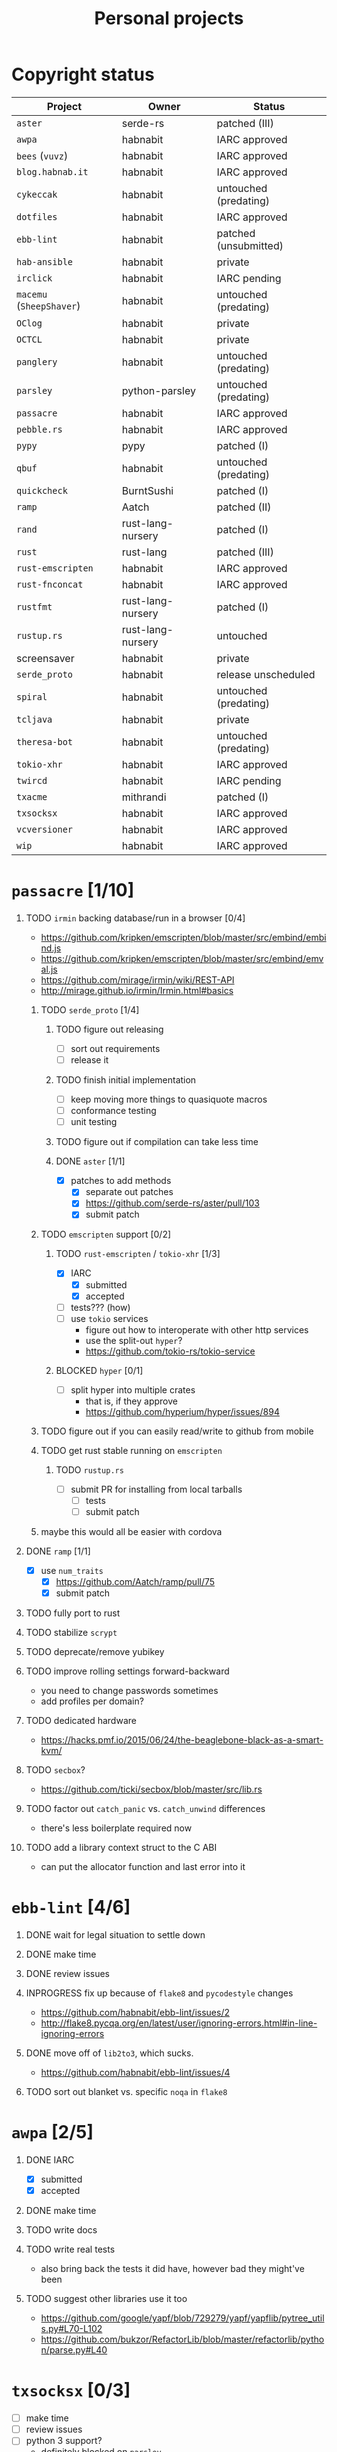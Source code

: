 #+TITLE: Personal projects
#+TODO: TODO(t) INPROGRESS(i) BLOCKED(b) | DONE(d) OBSOLETE(o)
#+OPTIONS: H:1 tasks:todo

* Copyright status

| Project                  | Owner             | Status                |
|--------------------------+-------------------+-----------------------|
| ~aster~                  | serde-rs          | patched (III)         |
| ~awpa~                   | habnabit          | IARC approved         |
| ~bees~ (~vuvz~)          | habnabit          | IARC approved         |
| ~blog.habnab.it~         | habnabit          | IARC approved         |
| ~cykeccak~               | habnabit          | untouched (predating) |
| ~dotfiles~               | habnabit          | IARC approved         |
| ~ebb-lint~               | habnabit          | patched (unsubmitted) |
| ~hab-ansible~            | habnabit          | private               |
| ~irclick~                | habnabit          | IARC pending          |
| ~macemu~ (~SheepShaver~) | habnabit          | untouched (predating) |
| ~OClog~                  | habnabit          | private               |
| ~OCTCL~                  | habnabit          | private               |
| ~panglery~               | habnabit          | untouched (predating) |
| ~parsley~                | python-parsley    | untouched (predating) |
| ~passacre~               | habnabit          | IARC approved         |
| ~pebble.rs~              | habnabit          | IARC approved         |
| ~pypy~                   | pypy              | patched (I)           |
| ~qbuf~                   | habnabit          | untouched (predating) |
| ~quickcheck~             | BurntSushi        | patched (I)           |
| ~ramp~                   | Aatch             | patched (II)          |
| ~rand~                   | rust-lang-nursery | patched (I)           |
| ~rust~                   | rust-lang         | patched (III)         |
| ~rust-emscripten~        | habnabit          | IARC approved         |
| ~rust-fnconcat~          | habnabit          | IARC approved         |
| ~rustfmt~                | rust-lang-nursery | patched (I)           |
| ~rustup.rs~              | rust-lang-nursery | untouched             |
| screensaver              | habnabit          | private               |
| ~serde_proto~            | habnabit          | release unscheduled   |
| ~spiral~                 | habnabit          | untouched (predating) |
| ~tcljava~                | habnabit          | private               |
| ~theresa-bot~            | habnabit          | untouched (predating) |
| ~tokio-xhr~              | habnabit          | IARC approved         |
| ~twircd~                 | habnabit          | IARC pending          |
| ~txacme~                 | mithrandi         | patched (I)           |
| ~txsocksx~               | habnabit          | IARC approved         |
| ~vcversioner~            | habnabit          | IARC approved         |
| ~wip~                    | habnabit          | IARC approved         |


* ~passacre~ [1/10]
** TODO ~irmin~ backing database/run in a browser [0/4]
  - https://github.com/kripken/emscripten/blob/master/src/embind/embind.js
  - https://github.com/kripken/emscripten/blob/master/src/embind/emval.js
  - https://github.com/mirage/irmin/wiki/REST-API
  - http://mirage.github.io/irmin/Irmin.html#basics
*** TODO ~serde_proto~ [1/4]
**** TODO figure out releasing
  - [ ] sort out requirements
  - [ ] release it
**** TODO finish initial implementation
  - [ ] keep moving more things to quasiquote macros
  - [ ] conformance testing
  - [ ] unit testing
**** TODO figure out if compilation can take less time
**** DONE ~aster~ [1/1]
  - [X] patches to add methods
    - [X] separate out patches
    - [X] https://github.com/serde-rs/aster/pull/103
    - [X] submit patch
*** TODO ~emscripten~ support [0/2]
**** TODO ~rust-emscripten~ / ~tokio-xhr~ [1/3]
  - [X] IARC
    - [X] submitted
    - [X] accepted
  - [ ] tests??? (how)
  - [ ] use ~tokio~ services
    - figure out how to interoperate with other http services
    - use the split-out ~hyper~?
    - https://github.com/tokio-rs/tokio-service
**** BLOCKED ~hyper~ [0/1]
  - [ ] split hyper into multiple crates
    - that is, if they approve
    - https://github.com/hyperium/hyper/issues/894
*** TODO figure out if you can easily read/write to github from mobile
*** TODO get rust stable running on ~emscripten~
**** TODO ~rustup.rs~
  - [ ] submit PR for installing from local tarballs
    - [ ] tests
    - [ ] submit patch
*** maybe this would all be easier with cordova
** DONE ~ramp~ [1/1]
  - [X] use ~num_traits~
    - [X] https://github.com/Aatch/ramp/pull/75
    - [X] submit patch
** TODO fully port to rust
** TODO stabilize ~scrypt~
** TODO deprecate/remove yubikey
** TODO improve rolling settings forward-backward
  - you need to change passwords sometimes
  - add profiles per domain?
** TODO dedicated hardware
  - https://hacks.pmf.io/2015/06/24/the-beaglebone-black-as-a-smart-kvm/
** TODO ~secbox~?
  - https://github.com/ticki/secbox/blob/master/src/lib.rs
** TODO factor out ~catch_panic~ vs. ~catch_unwind~ differences
  - there's less boilerplate required now
** TODO add a library context struct to the C ABI
  - can put the allocator function and last error into it
* ~ebb-lint~ [4/6]
** DONE wait for legal situation to settle down
** DONE make time
** DONE review issues
** INPROGRESS fix up because of ~flake8~ and ~pycodestyle~ changes
  - https://github.com/habnabit/ebb-lint/issues/2
  - http://flake8.pycqa.org/en/latest/user/ignoring-errors.html#in-line-ignoring-errors
** DONE move off of ~lib2to3~, which sucks.
  - https://github.com/habnabit/ebb-lint/issues/4
** TODO sort out blanket vs. specific ~noqa~ in ~flake8~
* ~awpa~ [2/5]
** DONE IARC
 - [X] submitted
 - [X] accepted
** DONE make time
** TODO write docs
** TODO write real tests
 - also bring back the tests it did have, however bad they might've been
** TODO suggest other libraries use it too
 - https://github.com/google/yapf/blob/729279/yapf/yapflib/pytree_utils.py#L70-L102
 - https://github.com/bukzor/RefactorLib/blob/master/refactorlib/python/parse.py#L40
* ~txsocksx~ [0/3]
  - [ ] make time
  - [ ] review issues
  - [ ] python 3 support?
    - definitely blocked on ~parsley~
    - might be blocked on other things too
* ~pebble.rs~ [1/2]
  - [ ] clean it up
  - [X] IARC
    - [X] submitted
    - [X] accepted
* FW TAS [0/1]
** TODO qemu evaluation [0/1]
  - [ ] clean up/submit PPC MMU patch
    - [ ] submit patch
  - http://wiki.qemu.org/PowerPC
  - http://www.emaculation.com/forum/viewtopic.php?f=34&t=7047&start=825
  - http://www.emaculation.com/doku.php/ppc-osx-on-qemu-for-osx
  - https://translatedcode.wordpress.com/2015/07/06/tricks-for-debugging-qemu-savevm-snapshots/
** macsbug
  - http://www.smfr.org/computing/archaic/macsbug.html
* ~vcversioner~ [0/3]
  - [ ] make time
  - [ ] deprecate in favor of ~versioneer~?
    - I think they're at feature parity, but how to help people migrate
  - [ ] review issues
* ~parsley~ [0/2]
  - [ ] make time
  - [ ] python 3 bytes?
* ~wip~ [0/1]
  - [ ] make time
* box configuration [1/5]
** OBSOLETE ifstated for comcast DHCP
  - https://calomel.org/ifstated.html
  - might not be necessary with the new modem
  - it wasn't necessary; the new modem is stable
** TODO move everything to freebsd
** TODO stop hand-rolling my own CA
  - [ ] see if ~vault~ is actually usable for this
    - https://github.com/jhaals/ansible-vault maybe?
    - how can I back up a vault
  - [ ] move over openvpn
  - [ ] move over postfix
** TODO use ~zangoose~ and ~txacme~ for TLS termination
*** TODO txacme [0/2]
  - [ ] figure out what I even want
  - [ ] open/update PR
    - [ ] https://github.com/mithrandi/txacme/pull/27
    - [ ] submit patch
    - [ ] does this still require patching ~hypothesis~
** TODO dotfiles [3/6]
*** DONE IARC
  - [X] submitted
  - [X] accepted
*** TODO unbreak ~zsh-highlighting~
*** DONE rust-lang/rust [1/1]
  - [X] PR for ~librand~ under freebsd
    - [X] https://github.com/rust-lang/rust/pull/35884
    - [X] submit patch
*** DONE rust-lang-nursery/rand [1/1]
  - [X] patch for freebsd
    - [X] https://github.com/rust-lang-nursery/rand/pull/112
    - [X] submit patch
*** TODO ~cdpath~
*** TODO ~e~ alias (maybe?)
* ~panglery~ [0/1]
** TODO does anyone even use this? can I kill it?
* ~spiral~ [0/3]
  - [ ] make time
  - [ ] review issues
  - [ ] figure out why curvecp is so slow
    - is there any reason to support curvecp still?
    - superseded? http://cr.yp.to/tcpip/minimalt-20130522.pdf
    - maybe not? https://twitter.com/hashbreaker/status/337447838361456641
* ~bees~ [4/6]
** DONE IARC
  - [X] submitted
  - [X] accepted
** DONE web frontend
  - lookin pretty good
** INPROGRESS figure out better methods for positioning
  - hoping that iBeacon will work
  - iBeacon works! but now what do I do with these RSSI values
** DONE food snooze
** DONE remote shutdown
  - need to make sure supercollider exits
  - it exits, but not reliably
** TODO make supercollider exit more reliable
* blog [1/3]
** DONE IARC
  - I can't believe I had to IARC this
** TODO python packages redux
  - prior art: https://gist.github.com/datagrok/2199506
  - thinking FAQ style is best
    - why can't I run a module inside a package
      - what's the alternative
        - careful, because this does cross into /packaging/
      - what if I cd into the package
	- cwd does not affect imports
    - what goes in ~__init__.py~
    - what is ~__main__.py~ and what goes in it
      - nothing but import+call
    - what's a namespace package and why does it suck
    - what's a circular import and how can i avoid it
    - why do reordering imports or avoiding ~from .. import ..~ fix circular imports
    - what should ~PYTHONPATH~ be
      - (nothing. the only use of it ever was combinator; it's obsoleted by virtualenv)
      - when should I set ~PYTHONPATH~
      - ok, what about ~sys.path~
    - what's a toplevel module
    - what's an implicit relative import, and why is it bad
  - indicate the old guide is superseded
  - including examples of error messages is important
  - github repo of correct/incorrect examples?
    - linking "real" code doesn't help and can be confusing
    - probably best to use something slightly more real than spam/eggs/foo/bar
  - /packages/, not /packaging/
    - a packaging guide should be separate
    - ~src~ vs. not is stylistic and doesn't matter for any examples given
** TODO don't activate virtualenvs
  - man I repeat this a lot
  - it does nothing useful
    - the magic is in the binaries, not ~activate~
  - it obscures which binary you're running
    - ~pip2.7~: does that run in the virtualenv or not? impossible to know
  - having the virtualenv in the prompt doesn't tell you what's installed in it
  - virtualenvwrapper makes the whole mess worse
* ~rust-fnconcat~ [1/3]
** DONE IARC
** TODO write docs
** TODO evaluate if a quasiquoting thing or aster would be a better fit
* ~OCTCL~ [0/2]
** TODO ~tcljava~ fixes/modernization
*** DONE port to gradle
  - as done as is necessary for now. might need fixups, but seems stable.
*** INPROGRESS complete 8.4 → 8.5 migration
**** INPROGRESS ~TclDict~
*** INPROGRESS complete 8.5 → 8.6 migration
  - expose/use NRE functions
*** DONE handle extant unpacked tcl libraries
*** TODO unbundle unused libraries
*** TODO be crossplatform
** INPROGRESS make some OS
  - involves using ~[interp ...]~ for sandboxing the java stuff out, probably
  - maybe not; one ~Interp~ and many ~interp create~ is difficult to implement.
    - don't want them blocking each other.
    - also harder to eval in the right ~interp~ (?)
* ~OClog~ [0/1]
** TODO find a usable prolog :(
* screensaver [1/4]
** TODO figure out a better name
** TODO IARC
** DONE add a clock
** TODO add in ~chemicalburn~
* ~twircd~ [0/5]
** INPROGRESS IARC
  - [X] submitted
  - [ ] accepted
** INPROGRESS ~irclick~ for parsing command lines [0/4]
*** INPROGRESS IARC
  - [X] submitted
  - [ ] accepted
*** TODO README/docs
*** TODO finish test coverage
*** TODO blog about it?
** TODO tests :(
  - wish I hadn't put this off
** TODO README/docs
** TODO investigate why tweets sometimes don't show up
